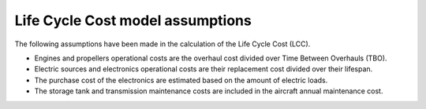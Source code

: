 .. _assumptions-lcc:

=================================
Life Cycle Cost model assumptions
=================================

The following assumptions have been made in the calculation of the Life Cycle Cost (LCC).

* Engines and propellers operational costs are the overhaul cost divided over Time Between Overhauls (TBO).
* Electric sources and electronics operational costs are their replacement cost divided over their lifespan.
* The purchase cost of the electronics are estimated based on the amount of electric loads.
* The storage tank and transmission maintenance costs are included in the aircraft annual maintenance cost.